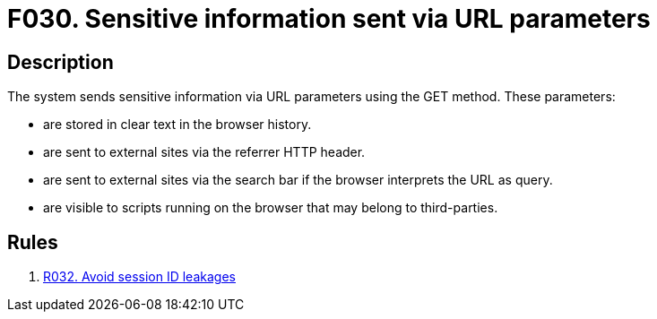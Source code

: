 :slug: findings/030/
:description: The purpose of this page is to present information about the set of findings reported by Fluid Attacks. In this case, the finding presents information about vulnerabilities arising from an inadequate file size control, recommendations to avoid them and related security requirements.
:keywords: File, Upload, Size, Server, Control, System
:findings: yes
:type: security

= F030. Sensitive information sent via URL parameters

== Description

The system sends sensitive information via URL parameters using the GET
method.
These parameters:

* are stored in clear text in the browser history.
* are sent to external sites via the referrer HTTP header.
* are sent to external sites via the search bar if the browser interprets the
URL as query.
* are visible to scripts running on the browser that may belong to
third-parties.

== Rules

. [[r1]] [inner]#link:/rules/032/[R032. Avoid session ID leakages]#
